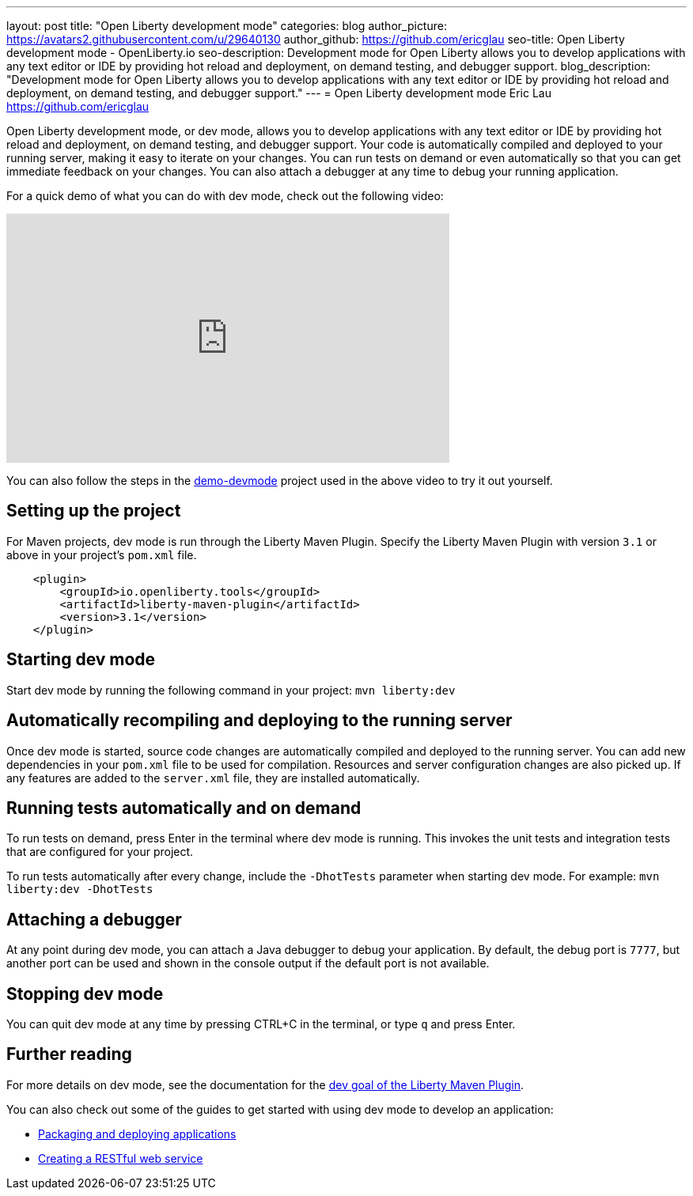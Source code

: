 ---
layout: post
title: "Open Liberty development mode"
categories: blog
author_picture: https://avatars2.githubusercontent.com/u/29640130
author_github: https://github.com/ericglau
seo-title: Open Liberty development mode - OpenLiberty.io
seo-description: Development mode for Open Liberty allows you to develop applications with any text editor or IDE by providing hot reload and deployment, on demand testing, and debugger support.
blog_description: "Development mode for Open Liberty allows you to develop applications with any text editor or IDE by providing hot reload and deployment, on demand testing, and debugger support."
---
= Open Liberty development mode
Eric Lau <https://github.com/ericglau>

Open Liberty development mode, or dev mode, allows you to develop applications with any text editor or IDE by providing hot reload and deployment, on demand testing, and debugger support.  Your code is automatically compiled and deployed to your running server, making it easy to iterate on your changes. You can run tests on demand or even automatically so that you can get immediate feedback on your changes. You can also attach a debugger at any time to debug your running application.

For a quick demo of what you can do with dev mode, check out the following video:

++++
<iframe width="560" height="315" src="https://www.youtube.com/embed/eetnJrhVOMM" frameborder="0" allow="accelerometer; autoplay; encrypted-media; gyroscope; picture-in-picture" allowfullscreen></iframe>
++++

You can also follow the steps in the https://github.com/OpenLiberty/demo-devmode[demo-devmode] project used in the above video to try it out yourself.

== Setting up the project

For Maven projects, dev mode is run through the Liberty Maven Plugin.  Specify the Liberty Maven Plugin with version `3.1` or above in your project’s `pom.xml` file.
[source,xml]
----
    <plugin>
        <groupId>io.openliberty.tools</groupId>
        <artifactId>liberty-maven-plugin</artifactId>
        <version>3.1</version>
    </plugin>
----

== Starting dev mode

Start dev mode by running the following command in your project: `mvn liberty:dev`

== Automatically recompiling and deploying to the running server

Once dev mode is started, source code changes are automatically compiled and deployed to the running server.  You can add new dependencies in your `pom.xml` file to be used for compilation.  Resources and server configuration changes are also picked up.  If any features are added to the `server.xml` file, they are installed automatically.

== Running tests automatically and on demand

To run tests on demand, press Enter in the terminal where dev mode is running.  This invokes the unit tests and integration tests that are configured for your project.

To run tests automatically after every change, include the `-DhotTests` parameter when starting dev mode.  For example: `mvn liberty:dev -DhotTests`

== Attaching a debugger

At any point during dev mode, you can attach a Java debugger to debug your application.  By default, the debug port is `7777`, but another port can be used and shown in the console output if the default port is not available.

== Stopping dev mode

You can quit dev mode at any time by pressing CTRL+C in the terminal, or type `q` and press Enter.

== Further reading

For more details on dev mode, see the documentation for the https://github.com/OpenLiberty/ci.maven/blob/master/docs/dev.md#dev[dev goal of the Liberty Maven Plugin].

You can also check out some of the guides to get started with using dev mode to develop an application:

* link:/guides/getting-started.html[Packaging and deploying applications]
* link:/guides/rest-intro.html[Creating a RESTful web service]